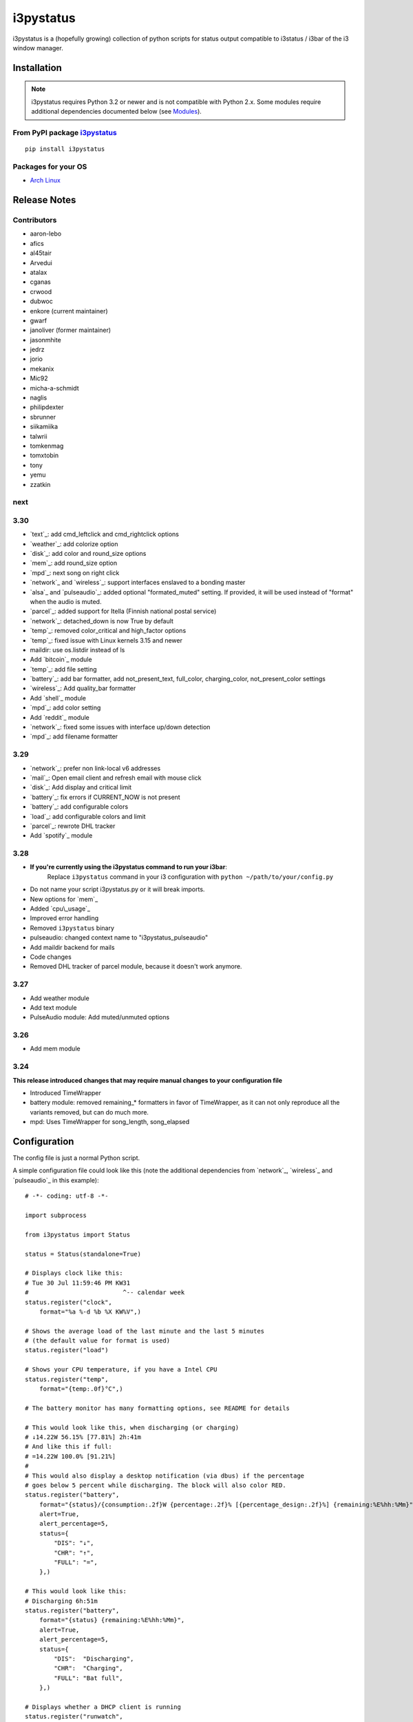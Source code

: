 ..  Always edit README.tpl.rst. Do not change the module reference manually.

i3pystatus
==========

.. image:: https://travis-ci.org/enkore/i3pystatus.svg?branch=master
    :target: https://travis-ci.org/enkore/i3pystatus

i3pystatus is a (hopefully growing) collection of python scripts for 
status output compatible to i3status / i3bar of the i3 window manager.

Installation
------------

.. admonition:: Note

    i3pystatus requires Python 3.2 or newer and is not compatible with
    Python 2.x. Some modules require additional dependencies
    documented below (see `Modules`_).

From PyPI package `i3pystatus <https://pypi.python.org/pypi/i3pystatus>`_
+++++++++++++++++++++++++++++++++++++++++++++++++++++++++++++++++++++++++

::

    pip install i3pystatus

Packages for your OS
++++++++++++++++++++

* `Arch Linux <https://aur.archlinux.org/packages/i3pystatus-git/>`_

Release Notes
-------------

Contributors
++++++++++++

* aaron-lebo
* afics
* al45tair
* Arvedui
* atalax
* cganas
* crwood
* dubwoc
* enkore (current maintainer)
* gwarf
* janoliver (former maintainer)
* jasonmhite
* jedrz
* jorio
* mekanix
* Mic92
* micha-a-schmidt
* naglis
* philipdexter
* sbrunner
* siikamiika
* talwrii
* tomkenmag
* tomxtobin
* tony
* yemu
* zzatkin

next
++++

3.30
++++

* `text`_: add cmd_leftclick and cmd_rightclick options
* `weather`_: add colorize option
* `disk`_: add color and round_size options
* `mem`_: add round_size option
* `mpd`_: next song on right click
* `network`_ and `wireless`_: support interfaces enslaved to a bonding master
* `alsa`_ and `pulseaudio`_: added optional "formated_muted"
  setting. If provided, it will be used instead of "format" when the
  audio is muted.
* `parcel`_: added support for Itella (Finnish national postal service)
* `network`_: detached_down is now True by default
* `temp`_: removed color_critical and high_factor options
* `temp`_: fixed issue with Linux kernels 3.15 and newer
* maildir: use os.listdir instead of ls
* Add `bitcoin`_ module
* `temp`_: add file setting
* `battery`_: add bar formatter, add not_present_text, full_color,
  charging_color, not_present_color settings
* `wireless`_: Add quality_bar formatter
* Add `shell`_ module
* `mpd`_: add color setting
* Add `reddit`_ module
* `network`_: fixed some issues with interface up/down detection
* `mpd`_: add filename formatter

3.29
++++

* `network`_: prefer non link-local v6 addresses
* `mail`_: Open email client and refresh email with mouse click
* `disk`_: Add display and critical limit
* `battery`_: fix errors if CURRENT_NOW is not present
* `battery`_: add configurable colors
* `load`_: add configurable colors and limit
* `parcel`_: rewrote DHL tracker
* Add `spotify`_ module

3.28
++++

* **If you're currently using the i3pystatus command to run your i3bar**:
    Replace ``i3pystatus`` command in your i3 configuration with ``python ~/path/to/your/config.py``
* Do not name your script i3pystatus.py or it will break imports.
* New options for `mem`_
* Added `cpu\_usage`_
* Improved error handling
* Removed ``i3pystatus`` binary
* pulseaudio: changed context name to "i3pystatus_pulseaudio"
* Add maildir backend for mails
* Code changes
* Removed DHL tracker of parcel module, because it doesn't work anymore.

3.27
++++

* Add weather module
* Add text module
* PulseAudio module: Add muted/unmuted options

3.26
++++

* Add mem module

3.24
++++

**This release introduced changes that may require manual changes to your
configuration file**

* Introduced TimeWrapper
* battery module: removed remaining\_* formatters in favor of
  TimeWrapper, as it can not only reproduce all the variants removed,
  but can do much more.
* mpd: Uses TimeWrapper for song_length, song_elapsed

Configuration
-------------

The config file is just a normal Python script.

A simple configuration file could look like this (note the additional
dependencies from `network`_, `wireless`_ and `pulseaudio`_ in this
example):

::

    # -*- coding: utf-8 -*-

    import subprocess

    from i3pystatus import Status

    status = Status(standalone=True)

    # Displays clock like this:
    # Tue 30 Jul 11:59:46 PM KW31
    #                          ^-- calendar week
    status.register("clock",
        format="%a %-d %b %X KW%V",)

    # Shows the average load of the last minute and the last 5 minutes
    # (the default value for format is used)
    status.register("load")

    # Shows your CPU temperature, if you have a Intel CPU
    status.register("temp",
        format="{temp:.0f}°C",)

    # The battery monitor has many formatting options, see README for details

    # This would look like this, when discharging (or charging)
    # ↓14.22W 56.15% [77.81%] 2h:41m
    # And like this if full:
    # =14.22W 100.0% [91.21%]
    #
    # This would also display a desktop notification (via dbus) if the percentage
    # goes below 5 percent while discharging. The block will also color RED.
    status.register("battery",
        format="{status}/{consumption:.2f}W {percentage:.2f}% [{percentage_design:.2f}%] {remaining:%E%hh:%Mm}",
        alert=True,
        alert_percentage=5,
        status={
            "DIS": "↓",
            "CHR": "↑",
            "FULL": "=",
        },)

    # This would look like this:
    # Discharging 6h:51m
    status.register("battery",
        format="{status} {remaining:%E%hh:%Mm}",
        alert=True,
        alert_percentage=5,
        status={
            "DIS":  "Discharging",
            "CHR":  "Charging",
            "FULL": "Bat full",
        },)

    # Displays whether a DHCP client is running
    status.register("runwatch",
        name="DHCP",
        path="/var/run/dhclient*.pid",)

    # Shows the address and up/down state of eth0. If it is up the address is shown in
    # green (the default value of color_up) and the CIDR-address is shown
    # (i.e. 10.10.10.42/24).
    # If it's down just the interface name (eth0) will be displayed in red
    # (defaults of format_down and color_down)
    #
    # Note: the network module requires PyPI package netifaces
    status.register("network",
        interface="eth0",
        format_up="{v4cidr}",)

    # Has all the options of the normal network and adds some wireless specific things
    # like quality and network names.
    #
    # Note: requires both netifaces and basiciw
    status.register("wireless",
        interface="wlan0",
        format_up="{essid} {quality:03.0f}%",)

    # Shows disk usage of /
    # Format:
    # 42/128G [86G]
    status.register("disk",
        path="/",
        format="{used}/{total}G [{avail}G]",)

    # Shows pulseaudio default sink volume
    #
    # Note: requires libpulseaudio from PyPI
    status.register("pulseaudio",
        format="♪{volume}",)

    # Shows mpd status
    # Format:
    # Cloud connected▶Reroute to Remain
    status.register("mpd",
        format="{title}{status}{album}",
        status={
            "pause": "▷",
            "play": "▶",
            "stop": "◾",
        },)

    status.run()

Also change your i3wm config to the following:

::

    # i3bar
    bar {
        status_command    python ~/.path/to/your/config/file.py
        position          top
        workspace_buttons yes
    }

Formatting
++++++++++

All modules let you specifiy the exact output formatting using a
`format string <http://docs.python.org/3/library/string.html#formatstrings>`_, which
gives you a great deal of flexibility.

If a module gives you a float, it probably has a ton of
uninteresting decimal places. Use ``{somefloat:.0f}`` to get the integer
value, ``{somefloat:0.2f}`` gives you two decimal places after the
decimal dot

formatp
~~~~~~~

Some modules use an extended format string syntax (the mpd module, for example).
Given the format string below the output adapts itself to the available data.

::

    [{artist}/{album}/]{title}{status}

Only if both the artist and album is known they're displayed. If only one or none
of them is known the entire group between the brackets is excluded.

"is known" is here defined as "value evaluating to True in Python", i.e. an empty
string or 0 (or 0.0) counts as "not known".

Inside a group always all format specifiers must evaluate to true (logical and).

You can nest groups. The inner group will only become part of the output if both
the outer group and the inner group are eligible for output.

TimeWrapper
~~~~~~~~~~~

Some modules that output times use TimeWrapper to format these. TimeWrapper is
a mere extension of the standard formatting method.

The time format that should be used is specified using the format specifier, i.e.
with some_time being 3951 seconds a format string like ``{some_time:%h:%m:%s}``
would produce ``1:5:51``.

* ``%h``, ``%m`` and ``%s`` are the hours, minutes and seconds without
  leading zeros (i.e. 0 to 59 for minutes and seconds)
* ``%H``, ``%M`` and ``%S`` are padded with a leading zero to two digits,
  i.e. 00 to 59
* ``%l`` and ``%L`` produce hours non-padded and padded but only if hours
  is not zero.  If the hours are zero it produces an empty string.
* ``%%`` produces a literal %
* ``%E`` (only valid on beginning of the string) if the time is null,
  don't format anything but rather produce an empty string. If the
  time is non-null it is removed from the string.
* When the module in question also uses formatp, 0 seconds counts as
  "not known".
* The formatted time is stripped, i.e. spaces on both ends of the
  result are removed.

Modules
-------

:System: `clock`_ - `disk`_ - `load`_ - `mem`_  - `cpu\_usage`_
:Audio: `alsa`_ - `pulseaudio`_
:Hardware: `battery`_ - `backlight`_ - `temp`_
:Network: `network`_ - `wireless`_
:Other: `mail`_ - `parcel`_ - `pyload`_ - `weather`_ - `mpd`_ - `text`_
:Advanced: `file`_ - `regex`_ - `runwatch`_

!!module_doc!!

Contribute
----------

To contribute a module, make sure it uses one of the Module classes. Most modules
use IntervalModule, which just calls a function repeatedly in a specified interval.

The output attribute should be set to a dictionary which represents your modules output,
the protocol is documented `here <http://i3wm.org/docs/i3bar-protocol.html>`_.

To update this readme run ``python -m i3pystatus.mkdocs`` in the
repository root and you're done :)

Developer documentation is available in the source code and `here
<http://i3pystatus.readthedocs.org/en/latest/>`_.

**Patches and pull requests are very welcome :-)**
